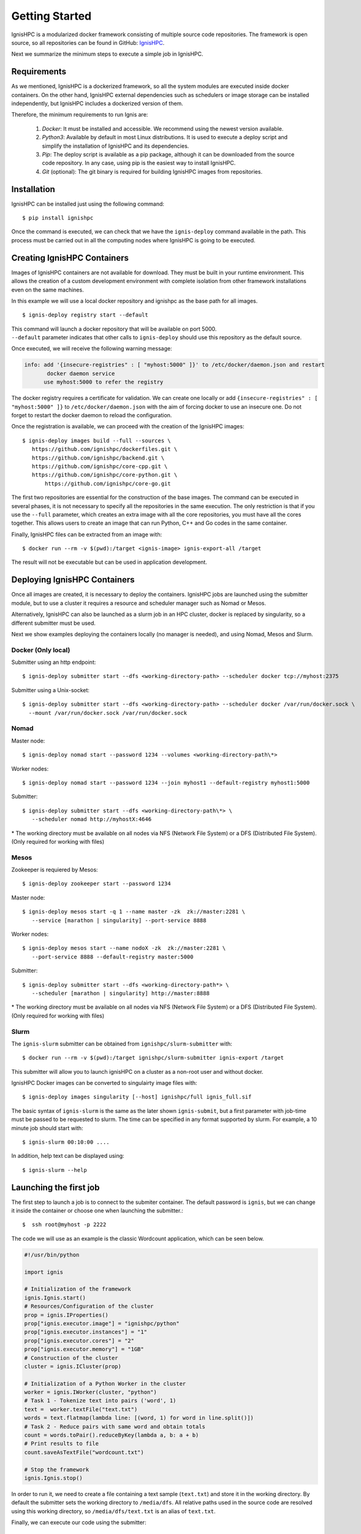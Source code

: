Getting Started
===============

IgnisHPC is a modularized docker framework consisting of multiple source code repositories. The framework is open source, so all repositories can be found in GitHub: `IgnisHPC <https://github.com/ignishpc>`_.

Next we summarize the minimum steps to execute a simple job in IgnisHPC.

------------
Requirements
------------

As we mentioned, IgnisHPC is a dockerized framework, so all the system modules are executed inside docker containers. On the other hand, IgnisHPC external dependencies such as schedulers or image storage can be installed independently, but IgnisHPC includes a dockerized version of them.

Therefore, the minimum requirements to run Ignis are:

  1. *Docker*: It must be installed and accessible. We recommend using the newest version available.
  2. *Python3*: Available by default in most Linux distributions. It is used to execute a deploy script and simplify the installation of IgnisHPC and its dependencies.
  3. *Pip*: The deploy script is available as a pip package, although it can be downloaded from the source code repository. In any case, using pip is the easiest way to install IgnisHPC.
  4. *Git* (optional): The git binary is required for building IgnisHPC images from repositories.


------------
Installation
------------

IgnisHPC can be installed just using the following command::

 $ pip install ignishpc

Once the command is executed, we can check that we have the ``ignis-deploy`` command available in the path.
This process must be carried out in all the computing nodes where IgnisHPC is going to be executed.


----------------------------
Creating IgnisHPC Containers
----------------------------

Images of IgnisHPC containers are not available for download. They must be built in your runtime environment. This allows the creation of a custom development environment with complete isolation from other framework installations even on the same machines.

In this example we will use a local docker repository and ignishpc as the base path for all images.
::

 $ ignis-deploy registry start --default

| This command will launch a docker repository that will be available on port 5000.
| ``--default`` parameter indicates that other calls to ``ignis-deploy`` should use this repository as the default source.


Once executed, we will receive the following warning message:

.. code-block:: text

    info: add '{insecure-registries" : [ "myhost:5000" ]}' to /etc/docker/daemon.json and restart
           docker daemon service
          use myhost:5000 to refer the registry

The docker registry requires a certificate for validation. We can create one locally or add
``{insecure-registries" : [ "myhost:5000" ]}`` to ``/etc/docker/daemon.json`` with the aim of forcing docker to use an insecure one. Do not forget to restart the docker daemon to reload the configuration.

Once the registration is available, we can proceed with the creation of the IgnisHPC images::

 $ ignis-deploy images build --full --sources \
    https://github.com/ignishpc/dockerfiles.git \
    https://github.com/ignishpc/backend.git \
    https://github.com/ignishpc/core-cpp.git \
    https://github.com/ignishpc/core-python.git \
	https://github.com/ignishpc/core-go.git

The first two repositories are essential for the construction of the base images. The command can be executed in several phases, it is not necessary to specify all the repositories in the same execution. The only restriction is that if you use the ``--full`` parameter, which creates an extra image with all the core repositories, you must have all the cores together. This allows users to create an image that can run Python, C++ and Go codes in the same container.

Finally, IgnisHPC files can be extracted from an image with::

$ docker run --rm -v $(pwd):/target <ignis-image> ignis-export-all /target

The result will not be executable but can be used in application development.

-----------------------------
Deploying IgnisHPC Containers
-----------------------------

Once all images are created, it is necessary to deploy the containers. IgnisHPC jobs are launched using the submitter module, but to use a cluster it requires a resource and scheduler manager such as Nomad or Mesos. 

Alternatively, IgnisHPC can also be launched as a slurm job in an HPC cluster, docker is replaced by singularity, so a different submitter must be used.

Next we show examples deploying the containers locally (no manager is needed), and using Nomad, Mesos and Slurm. 

Docker (Only local)
^^^^^^^^^^^^^^^^^^^^
Submitter using an http endpoint::

 $ ignis-deploy submitter start --dfs <working-directory-path> --scheduler docker tcp://myhost:2375

Submitter using a Unix-socket::

 $ ignis-deploy submitter start --dfs <working-directory-path> --scheduler docker /var/run/docker.sock \
   --mount /var/run/docker.sock /var/run/docker.sock


Nomad
^^^^^

Master node::

 $ ignis-deploy nomad start --password 1234 --volumes <working-directory-path\*>

Worker nodes::

 $ ignis-deploy nomad start --password 1234 --join myhost1 --default-registry myhost1:5000

Submitter::

 $ ignis-deploy submitter start --dfs <working-directory-path\*> \
    --scheduler nomad http://myhostX:4646


\* The working directory must be available on all nodes via NFS (Network File System) or a DFS (Distributed File System). (Only required for working with files)

Mesos
^^^^^

Zookeeper is requiered by Mesos::

 $ ignis-deploy zookeeper start --password 1234

Master node::

 $ ignis-deploy mesos start -q 1 --name master -zk  zk://master:2281 \
    --service [marathon | singularity] --port-service 8888

Worker nodes::

 $ ignis-deploy mesos start --name nodoX -zk  zk://master:2281 \
    --port-service 8888 --default-registry master:5000

Submitter::

 $ ignis-deploy submitter start --dfs <working-directory-path*> \
    --scheduler [marathon | singularity] http://master:8888


\* The working directory must be available on all nodes via NFS (Network File System) or a DFS (Distributed File System). (Only required for working with files)

Slurm
^^^^^

The ``ignis-slurm`` submitter can be obtained from ``ignishpc/slurm-submitter`` with::

 $ docker run --rm -v $(pwd):/target ignishpc/slurm-submitter ignis-export /target

This submitter will allow you to launch ignisHPC on a cluster as a non-root user and without docker.

IgnisHPC Docker images can be converted to singulairty image files with::

 $ ignis-deploy images singularity [--host] ignishpc/full ignis_full.sif

The basic syntax of ``ignis-slurm`` is the same as the later shown ``ignis-submit``, but a first parameter with job-time must be passed to be requested to slurm. The time can be specified in any format supported by slurm. 
For example, a 10 minute job should start with::

  $ ignis-slurm 00:10:00 ....

In addition, help text can be displayed using::

  $ ignis-slurm --help

-----------------------
Launching the first job
-----------------------

The first step to launch a job is to connect to the submiter container. The default password is ``ignis``, but we can change it inside the container or choose one when launching the submitter.::

 $  ssh root@myhost -p 2222

The code we will use as an example is the classic Wordcount application, which can be seen below.

.. code-block:: python

    #!/usr/bin/python

    import ignis

    # Initialization of the framework
    ignis.Ignis.start()
    # Resources/Configuration of the cluster
    prop = ignis.IProperties()
    prop["ignis.executor.image"] = "ignishpc/python"
    prop["ignis.executor.instances"] = "1"
    prop["ignis.executor.cores"] = "2"
    prop["ignis.executor.memory"] = "1GB"
    # Construction of the cluster
    cluster = ignis.ICluster(prop)

    # Initialization of a Python Worker in the cluster
    worker = ignis.IWorker(cluster, "python")
    # Task 1 - Tokenize text into pairs ('word', 1)
    text =  worker.textFile("text.txt")
    words = text.flatmap(lambda line: [(word, 1) for word in line.split()])
    # Task 2 - Reduce pairs with same word and obtain totals
    count = words.toPair().reduceByKey(lambda a, b: a + b)
    # Print results to file
    count.saveAsTextFile("wordcount.txt")

    # Stop the framework
    ignis.Ignis.stop()


In order to run it, we need to create a file containing a text sample (``text.txt``) and store it in the working
directory. By default the submitter sets the working directory to ``/media/dfs``. All relative paths used in the
source code are resolved using this working directory, so ``/media/dfs/text.txt`` is an alias of ``text.txt``.

Finally, we can execute our code using the submitter::

 $ ignis-submit ignishpc/python python3 driver.py

or::

  $ ignis-submit ignishpc/python ./driver.py


When the execution has finished, we can see the result of the execution in ``wordcount.txt`` located in the working directory. If we want to check the execution logs, we must navigate to the scheduler web or use ``docker log`` in case of using docker directly.


Launching without Container
^^^^^^^^^^^^^^^^^^^^^^^^^^^

The ``ignis-submit`` can also be used outside the submiter container, for example where permanent containers are not allowed::

$ docker run --rm -v $(pwd):/target ignishpc/submitter ignis-export /target

This command will create a  ``ignis`` folder in the current directory with everything needed to run the submiter. The ``ignis-deploy`` command configures the submitter container, but when there is no container, we must set the configuration manually.
The submitter needs a dfs and a scheduler, as ``ignis-deploy`` showed, these can be defined as environment variables or in ``ignis/etc/ignis.conf`` property file.

.. code-block:: sh

	# set current directory as job directory (ignis.dfs.id in ignis.conf)
	export IGNIS_DFS_ID=$(pwd)
	# set docker as scheduler (ignis.scheduler.type in ignis.conf)
	export IGNIS_SCHEDULER_TYPE=docker
	# set where docker is available (ignis.scheduler.url in ignis.conf)
	export IGNIS_SCHEDULER_URL=/var/run/docker.sock


The above example could be launched as follows::

$ ./ignis/bin/ignis-submit ignishpc/python ./driver.py